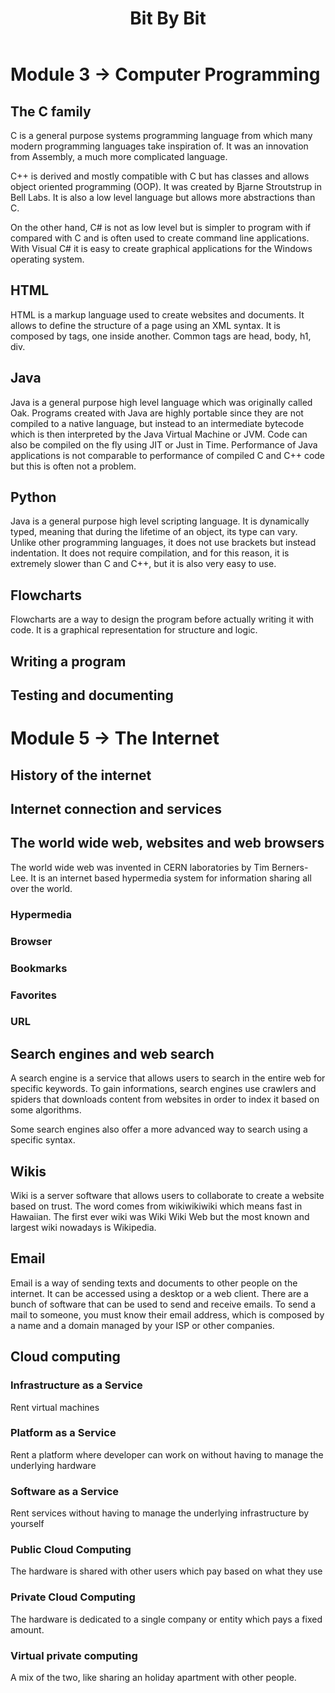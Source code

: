 #+title: Bit By Bit

* Module 3 -> Computer Programming
** The C family
C is a general purpose systems programming language from which many modern programming
languages take inspiration of. It was an innovation from Assembly, a much more
complicated language.

C++ is derived and mostly compatible with C but has classes and allows object oriented programming
(OOP). It was created by Bjarne Stroutstrup in Bell Labs. It is also a low level language but allows
more abstractions than C.

On the other hand, C# is not as low level but is simpler to program with if compared with C
and is often used to create command line applications. With Visual C# it is easy to create
graphical applications for the Windows operating system.

** HTML
HTML is a markup language used to create websites and documents. It allows to define the structure
of a page using an XML syntax. It is composed by tags, one inside another. Common tags are head,
body, h1, div.

** Java
Java is a general purpose high level language which was originally called Oak. Programs created with Java
are highly portable since they are not compiled to a native language, but instead to an intermediate
bytecode which is then interpreted by the Java Virtual Machine or JVM. Code can also be compiled on the
fly using JIT or Just in Time. Performance of Java applications is not comparable to performance of
compiled C and C++ code but this is often not a problem.

** Python
Java is a general purpose high level scripting language. It is dynamically typed, meaning that during
the lifetime of an object, its type can vary. Unlike other programming languages, it does not use
brackets but instead indentation. It does not require compilation, and for this reason, it is
extremely slower than C and C++, but it is also very easy to use.

** Flowcharts
Flowcharts are a way to design the program before actually writing it with code. It is a graphical
representation for structure and logic.

** Writing a program
** Testing and documenting

* Module 5 -> The Internet
** History of the internet
** Internet connection and services
** The world wide web, websites and web browsers
The world wide web was invented in CERN laboratories by Tim Berners-Lee. It is
an internet based hypermedia system for information sharing all over the world.

*** Hypermedia
*** Browser
*** Bookmarks
*** Favorites
*** URL

** Search engines and web search
A search engine is a service that allows users to search in the entire web
for specific keywords. To gain informations, search engines use crawlers and
spiders that downloads content from websites in order to index it based on
some algorithms.

Some search engines also offer a more advanced way to search using a specific
syntax.

** Wikis
Wiki is a server software that allows users to collaborate to create a website based
on trust. The word comes from wikiwikiwiki which means fast in Hawaiian.
The first ever wiki was Wiki Wiki Web but the most known and largest wiki nowadays
is Wikipedia.

** Email
Email is a way of sending texts and documents to other people on the internet.
It can be accessed using a desktop or a web client.
There are a bunch of software that can be used to send and receive emails.
To send a mail to someone, you must know their email address, which is composed
by a name and a domain managed by your ISP or other companies.

** Cloud computing
*** Infrastructure as a Service
Rent virtual machines
*** Platform as a Service
Rent a platform where developer can work on without having to manage
the underlying hardware
*** Software as a Service
Rent services without having to manage the underlying infrastructure by yourself

*** Public Cloud Computing
The hardware is shared with other users which pay based on what they use
*** Private Cloud Computing
The hardware is dedicated to a single company or entity which pays a fixed
amount.
*** Virtual private computing
A mix of the two, like sharing an holiday apartment with other people.

